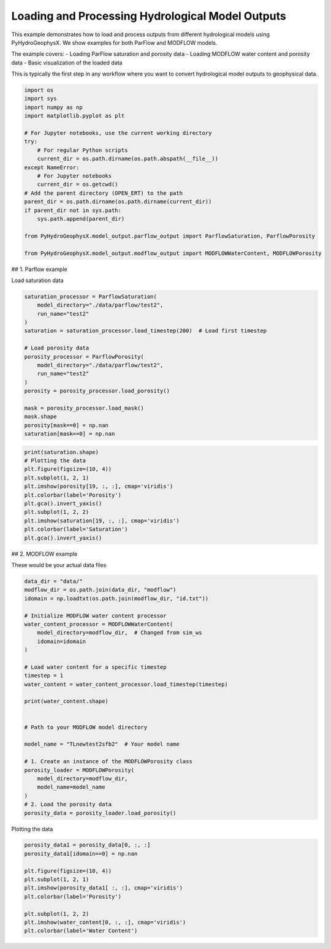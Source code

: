 
.. DO NOT EDIT.
.. THIS FILE WAS AUTOMATICALLY GENERATED BY SPHINX-GALLERY.
.. TO MAKE CHANGES, EDIT THE SOURCE PYTHON FILE:
.. "auto_examples\Ex1_model_output.py"
.. LINE NUMBERS ARE GIVEN BELOW.

.. only:: html

    .. note::
        :class: sphx-glr-download-link-note

        :ref:`Go to the end <sphx_glr_download_auto_examples_Ex1_model_output.py>`
        to download the full example code.

.. rst-class:: sphx-glr-example-title

.. _sphx_glr_auto_examples_Ex1_model_output.py:


Loading and Processing Hydrological Model Outputs
==================================================

This example demonstrates how to load and process outputs from different 
hydrological models using PyHydroGeophysX. We show examples for both 
ParFlow and MODFLOW models.

The example covers:
- Loading ParFlow saturation and porosity data
- Loading MODFLOW water content and porosity data  
- Basic visualization of the loaded data

This is typically the first step in any workflow where you want to
convert hydrological model outputs to geophysical data.

.. GENERATED FROM PYTHON SOURCE LINES 17-41

.. code-block:: Python


    import os
    import sys
    import numpy as np
    import matplotlib.pyplot as plt

    # For Jupyter notebooks, use the current working directory
    try:
        # For regular Python scripts
        current_dir = os.path.dirname(os.path.abspath(__file__))
    except NameError:
        # For Jupyter notebooks
        current_dir = os.getcwd()
    # Add the parent directory (OPEN_ERT) to the path
    parent_dir = os.path.dirname(os.path.dirname(current_dir))
    if parent_dir not in sys.path:
        sys.path.append(parent_dir)

    from PyHydroGeophysX.model_output.parflow_output import ParflowSaturation, ParflowPorosity

    from PyHydroGeophysX.model_output.modflow_output import MODFLOWWaterContent, MODFLOWPorosity




.. GENERATED FROM PYTHON SOURCE LINES 42-43

## 1. Parflow example

.. GENERATED FROM PYTHON SOURCE LINES 45-46

Load saturation data

.. GENERATED FROM PYTHON SOURCE LINES 46-64

.. code-block:: Python

    saturation_processor = ParflowSaturation(
        model_directory="./data/parflow/test2",
        run_name="test2"
    )
    saturation = saturation_processor.load_timestep(200)  # Load first timestep

    # Load porosity data
    porosity_processor = ParflowPorosity(
        model_directory="./data/parflow/test2",
        run_name="test2"
    )
    porosity = porosity_processor.load_porosity()

    mask = porosity_processor.load_mask()
    mask.shape
    porosity[mask==0] = np.nan
    saturation[mask==0] = np.nan


.. GENERATED FROM PYTHON SOURCE LINES 65-77

.. code-block:: Python

    print(saturation.shape)
    # Plotting the data
    plt.figure(figsize=(10, 4))
    plt.subplot(1, 2, 1)
    plt.imshow(porosity[19, :, :], cmap='viridis')
    plt.colorbar(label='Porosity')
    plt.gca().invert_yaxis()
    plt.subplot(1, 2, 2)
    plt.imshow(saturation[19, :, :], cmap='viridis')
    plt.colorbar(label='Saturation')
    plt.gca().invert_yaxis()


.. GENERATED FROM PYTHON SOURCE LINES 78-79

## 2. MODFLOW example

.. GENERATED FROM PYTHON SOURCE LINES 84-85

These would be your actual data files

.. GENERATED FROM PYTHON SOURCE LINES 85-114

.. code-block:: Python

    data_dir = "data/"
    modflow_dir = os.path.join(data_dir, "modflow")
    idomain = np.loadtxt(os.path.join(modflow_dir, "id.txt"))

    # Initialize MODFLOW water content processor
    water_content_processor = MODFLOWWaterContent(
        model_directory=modflow_dir,  # Changed from sim_ws
        idomain=idomain
    )

    # Load water content for a specific timestep
    timestep = 1
    water_content = water_content_processor.load_timestep(timestep)

    print(water_content.shape)


    # Path to your MODFLOW model directory

    model_name = "TLnewtest2sfb2"  # Your model name

    # 1. Create an instance of the MODFLOWPorosity class
    porosity_loader = MODFLOWPorosity(
        model_directory=modflow_dir,
        model_name=model_name
    )
    # 2. Load the porosity data
    porosity_data = porosity_loader.load_porosity()


.. GENERATED FROM PYTHON SOURCE LINES 115-116

Plotting the data

.. GENERATED FROM PYTHON SOURCE LINES 116-131

.. code-block:: Python



    porosity_data1 = porosity_data[0, :, :]
    porosity_data1[idomain==0] = np.nan

    plt.figure(figsize=(10, 4))
    plt.subplot(1, 2, 1)
    plt.imshow(porosity_data1[ :, :], cmap='viridis')
    plt.colorbar(label='Porosity')

    plt.subplot(1, 2, 2)
    plt.imshow(water_content[0, :, :], cmap='viridis')
    plt.colorbar(label='Water Content')




.. _sphx_glr_download_auto_examples_Ex1_model_output.py:

.. only:: html

  .. container:: sphx-glr-footer sphx-glr-footer-example

    .. container:: sphx-glr-download sphx-glr-download-jupyter

      :download:`Download Jupyter notebook: Ex1_model_output.ipynb <Ex1_model_output.ipynb>`

    .. container:: sphx-glr-download sphx-glr-download-python

      :download:`Download Python source code: Ex1_model_output.py <Ex1_model_output.py>`

    .. container:: sphx-glr-download sphx-glr-download-zip

      :download:`Download zipped: Ex1_model_output.zip <Ex1_model_output.zip>`


.. only:: html

 .. rst-class:: sphx-glr-signature

    `Gallery generated by Sphinx-Gallery <https://sphinx-gallery.github.io>`_
